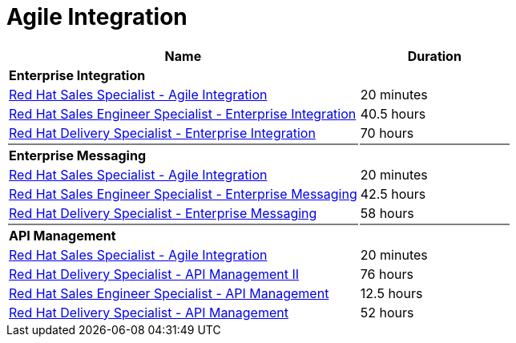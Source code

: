= Agile Integration


[cols="70%,30%"]
|===
|Name | Duration

|*Enterprise Integration*
|

|link:https://training-lms.redhat.com/lmt/clmsLearningPathDetails.prMain?in_sessionId=5053524305993300&in_from_module=CLMSBROWSEV2.PRMAIN&in_learningPathId=41356735[Red Hat Sales Specialist - Agile Integration^]
|20 minutes
|link:https://training-lms.redhat.com/lmt/clmsLearningPathDetails.prMain?in_sessionId=5053524305993300&in_from_module=CLMSBROWSEV2.PRMAIN&in_learningPathId=41386899[Red Hat Sales Engineer Specialist - Enterprise Integration^]
|40.5 hours
|link:https://training-lms.redhat.com/lmt/clmsLearningPathDetails.prMain?in_sessionId=5053524305993300&in_from_module=CLMSBROWSEV2.PRMAIN&in_learningPathId=41387121[Red Hat Delivery Specialist - Enterprise Integration^]
|70 hours

|{set:cellbgcolor:gray}
|

|{set:cellbgcolor!}
*Enterprise Messaging*
|

|link:https://training-lms.redhat.com/lmt/clmsLearningPathDetails.prMain?in_sessionId=5053524305993300&in_from_module=CLMSBROWSEV2.PRMAIN&in_learningPathId=41356735[Red Hat Sales Specialist - Agile Integration^]
|20 minutes
|link:https://training-lms.redhat.com/lmt/clmsLearningPathDetails.prMain?in_sessionId=5053524305993300&in_from_module=CLMSBROWSEV2.PRMAIN&in_learningPathId=41416574[Red Hat Sales Engineer Specialist - Enterprise Messaging^]
|42.5 hours
|link:https://training-lms.redhat.com/lmt/clmsLearningPathDetails.prMain?in_sessionId=5053524305993300&in_from_module=CLMSBROWSEV2.PRMAIN&in_learningPathId=41416654[Red Hat Delivery Specialist - Enterprise Messaging^]
|58 hours

|{set:cellbgcolor:gray}
|

|{set:cellbgcolor!}
*API Management*
|
|link:https://training-lms.redhat.com/lmt/clmsLearningPathDetails.prMain?in_sessionId=5053524305993300&in_from_module=CLMSBROWSEV2.PRMAIN&in_learningPathId=41356735[Red Hat Sales Specialist - Agile Integration^]
|20 minutes
|link:https://training-lms.redhat.com/lmt/clmsLearningPathDetails.prMain?in_sessionId=5053524305993300&in_from_module=CLMSBROWSEV2.PRMAIN&in_learningPathId=40347232[Red Hat Delivery Specialist - API Management II^]
|76 hours
|link:https://training-lms.redhat.com/lmt/clmsLearningPathDetails.prMain?in_sessionId=5053524305993300&in_from_module=CLMSBROWSEV2.PRMAIN&in_learningPathId=40333286[Red Hat Sales Engineer Specialist - API Management^]
|12.5 hours
|link:https://training-lms.redhat.com/lmt/clmsLearningPathDetails.prMain?in_sessionId=5053524305993300&in_from_module=CLMSBROWSEV2.PRMAIN&in_learningPathId=40332786[Red Hat Delivery Specialist - API Management^]
|52 hours


|===
